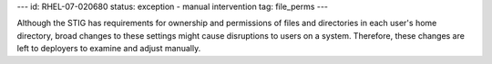---
id: RHEL-07-020680
status: exception - manual intervention
tag: file_perms
---

Although the STIG has requirements for ownership and permissions of files and
directories in each user's home directory, broad changes to these settings
might cause disruptions to users on a system. Therefore, these changes are left
to deployers to examine and adjust manually.
